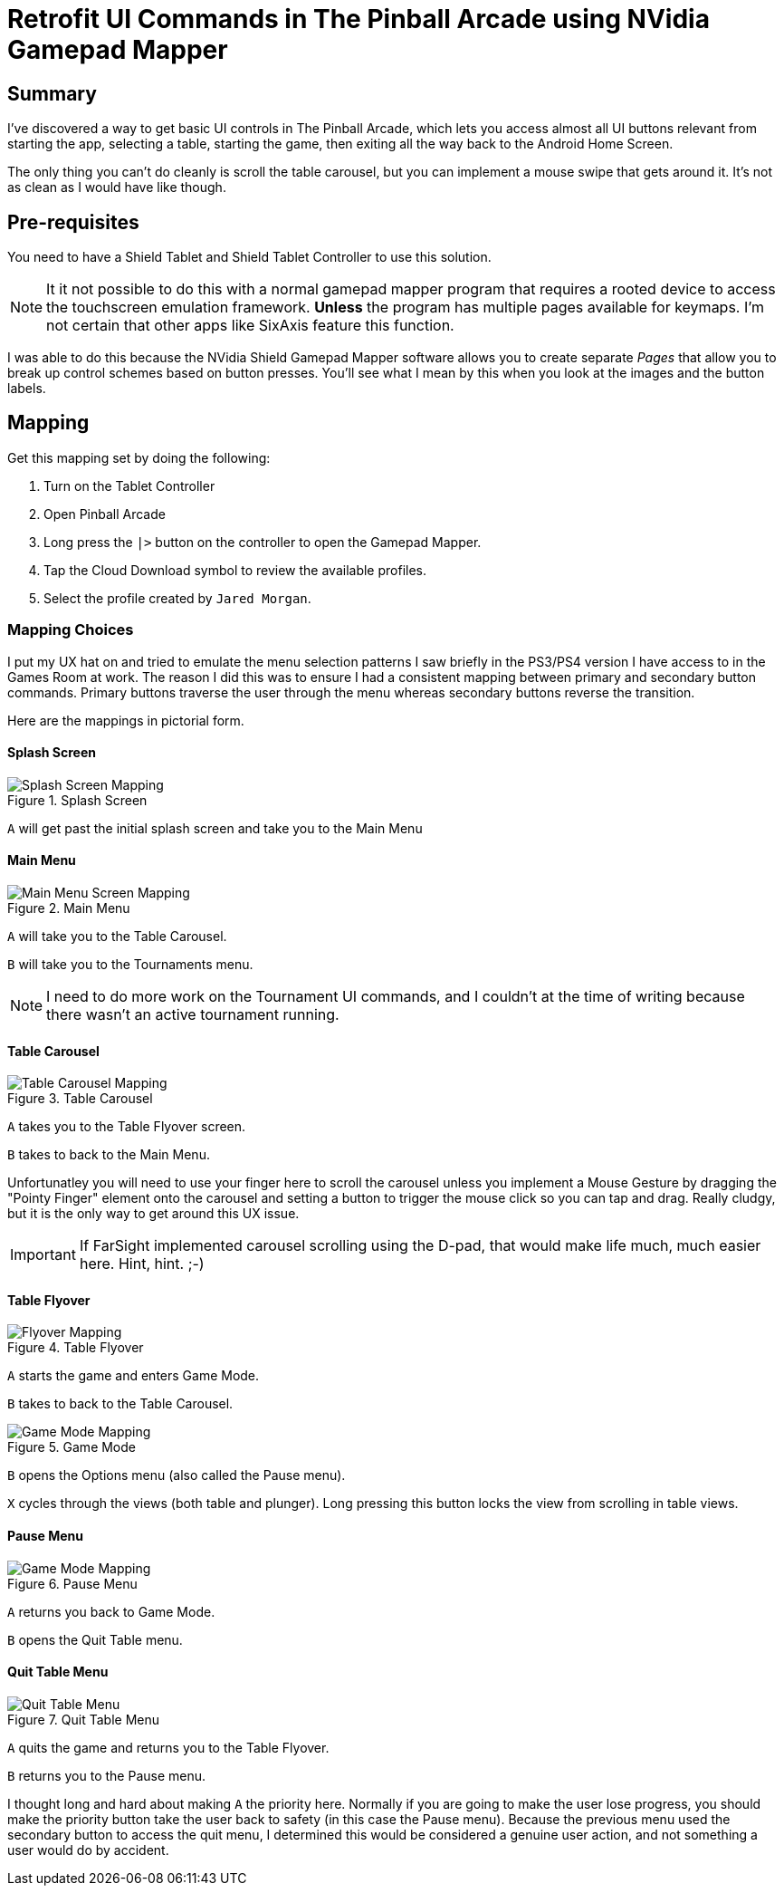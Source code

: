 = Retrofit UI Commands in The Pinball Arcade using NVidia Gamepad Mapper
:hp-tags: The Pinball Arcade, NVidia, Shield Tablet, Gamepad Mapper
:hp-image: covers/pinball.jpg

== Summary
I've discovered a way to get basic UI controls in The Pinball Arcade, which lets you access almost all UI buttons relevant from starting the app, selecting a table, starting the game, then exiting all the way back to the Android Home Screen. 

The only thing you can't do cleanly is scroll the table carousel, but you can implement a mouse swipe that gets around it. It's not as clean as I would have like though.

== Pre-requisites

You need to have a Shield Tablet and Shield Tablet Controller to use this solution.

NOTE: It it not possible to do this with a normal gamepad mapper program that requires a rooted device to access the touchscreen emulation framework. *Unless* the program has multiple pages available for keymaps. I'm not certain that other apps like SixAxis feature this function.

I was able to do this because the NVidia Shield Gamepad Mapper software allows you to create separate _Pages_ that allow you to break up control schemes based on button presses. You'll see what I mean by this when you look at the images and the button labels. 

== Mapping

Get this mapping set by doing the following:

. Turn on the Tablet Controller
. Open Pinball Arcade
. Long press the `|>` button on the controller to open the Gamepad Mapper.
. Tap the Cloud Download symbol to review the available profiles. 
. Select the profile created by `Jared Morgan`. 

=== Mapping Choices

I put my UX hat on and tried to emulate the menu selection patterns I saw briefly in the PS3/PS4 version I have access to in the Games Room at work. The reason I did this was to ensure I had a consistent mapping between primary and secondary button commands. Primary buttons traverse the user through the menu whereas secondary buttons reverse the transition.

Here are the mappings in pictorial form.

==== Splash Screen

.Splash Screen
image::TPA_UI/1-Splash_Screen.png[Splash Screen Mapping]
`A` will get past the initial splash screen and take you to the Main Menu

==== Main Menu

.Main Menu
image::TPA_UI/2-Main_Screen.png[Main Menu Screen Mapping]
`A` will take you to the Table Carousel.

`B` will take you to the Tournaments menu. 

NOTE: I need to do more work on the Tournament UI commands, and I couldn't at the time of writing because there wasn't an active tournament running.

==== Table Carousel

.Table Carousel
image::TPA_UI/3-Table_Carousel.png[Table Carousel Mapping]
`A` takes you to the Table Flyover screen.

`B` takes to back to the Main Menu.

Unfortunatley you will need to use your finger here to scroll the carousel unless you implement a Mouse Gesture by dragging the "Pointy Finger" element onto the carousel and setting a button to trigger the mouse click so you can tap and drag. Really cludgy, but it is the only way to get around this UX issue.

IMPORTANT: If FarSight implemented carousel scrolling using the D-pad, that would make life much, much easier here. Hint, hint. ;-)

==== Table Flyover

.Table Flyover
image::TPA_UI/4-Flyover.png[Flyover Mapping]
`A` starts the game and enters Game Mode.

`B` takes to back to the Table Carousel.

.Game Mode
image::TPA_UI/5-Game_Mode.png[Game Mode Mapping]
`B` opens the Options menu (also called the Pause menu).

`X` cycles through the views (both table and plunger). Long pressing this button locks the view from scrolling in table views.

==== Pause Menu

.Pause Menu
image::TPA_UI/6-Pause_Menu.png[Game Mode Mapping]
`A` returns you back to Game Mode.

`B` opens the Quit Table menu.

==== Quit Table Menu

.Quit Table Menu
image::TPA_UI/7-Quit_Confirm.png[Quit Table Menu]
`A` quits the game and returns you to the Table Flyover. 

`B` returns you to the Pause menu.

I thought long and hard about making `A` the priority here. Normally if you are going to make the user lose progress, you should make the priority button take the user back to safety (in this case the Pause menu). Because the previous menu used the secondary button to access the quit menu, I determined this would be considered a genuine user action, and not something a user would do by accident.